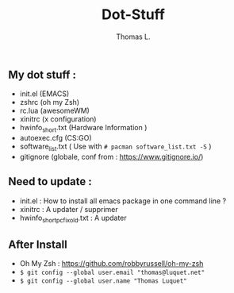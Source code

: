 #+TITLE:        Dot-Stuff
#+AUTHOR:       Thomas L.

** My dot stuff :
    * init.el (EMACS)
    * zshrc (oh my Zsh)
    * rc.lua (awesomeWM)
    * xinitrc (x configuration)
    * hwinfo_short.txt (Hardware Information )
    * autoexec.cfg (CS:GO)
    * software_list.txt ( Use with ~# pacman software_list.txt -S~ )
    * gitignore (globale, conf from : https://www.gitignore.io/)

** Need to update :
  - init.el : How to install all emacs package in one command line ?
  - xinitrc : A updater / supprimer
  - hwinfo_short_pc_fix_old.txt : A updater
** After Install
  - Oh My Zsh : https://github.com/robbyrussell/oh-my-zsh
  - ~$ git config --global user.email "thomas@luquet.net"~
  - ~$ git config --global user.name "Thomas Luquet"~
